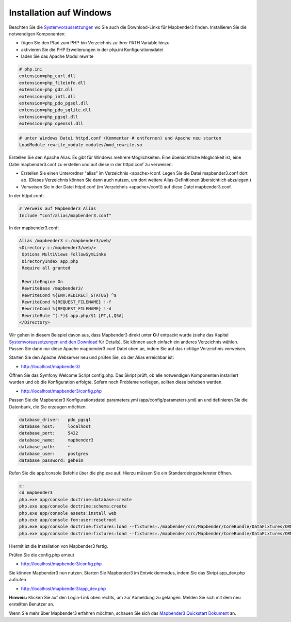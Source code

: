 .. _installation_windows:

Installation auf Windows
########################

Beachten Sie die `Systemvoraussetzungen <systemrequirements.html>`_ wo Sie auch die Download-Links für Mapbender3 finden. Installieren Sie die notwendigen Komponenten:

* fügen Sie den Pfad zum PHP-bin Verzeichnis zu Ihrer PATH Variable hinzu 
* aktivieren Sie die PHP Erweiterungen in der php.ini Konfigurationsdatei
* laden Sie das Apache Modul rewrite

.. code-block:: ini

 # php.ini
 extension=php_curl.dll
 extension=php_fileinfo.dll
 extension=php_gd2.dll
 extension=php_intl.dll
 extension=php_pdo_pgsql.dll
 extension=php_pdo_sqlite.dll
 extension=php_pgsql.dll
 extension=php_openssl.dll

.. code-block:: apache

    # unter Windows Datei httpd.conf (Kommentar # entfernen) und Apache neu starten
    LoadModule rewrite_module modules/mod_rewrite.so

Erstellen Sie den Apache Alias. Es gibt für Windows mehrere Möglichkeiten. Eine übersichtliche Möglichkeit ist, eine Datei mapbender3.conf zu erstellen und auf diese in der httpd.conf zu verweisen.

* Erstellen Sie einen Unterordner "alias" im Verzeichnis <apache>/conf. Legen Sie die Datei mapbender3.conf dort ab. (Dieses Verzeichnis können Sie dann auch nutzen, um dort weitere Alias-Definitionen übersichtlich abzulegen.)
* Verweisen Sie in der Datei httpd.conf (im Verzeichnis <apache>/conf/) auf diese Datei mapbender3.conf.

In der httpd.conf:

.. code-block:: apache

                # Verweis auf Mapbender3 Alias
                Include "conf/alias/mapbender3.conf"

In der mapbender3.conf:
  
.. code-block:: apache

 Alias /mapbender3 c:/mapbender3/web/
 <Directory c:/mapbender3/web/>
  Options MultiViews FollowSymLinks
  DirectoryIndex app.php
  Require all granted
 
  RewriteEngine On
  RewriteBase /mapbender3/
  RewriteCond %{ENV:REDIRECT_STATUS} ^$
  RewriteCond %{REQUEST_FILENAME} !-f
  RewriteCond %{REQUEST_FILENAME} !-d
  RewriteRule ^(.*)$ app.php/$1 [PT,L,QSA]
 </Directory>

Wir gehen in diesem Beispiel davon aus, dass Mapbender3 direkt unter **C:/** entpackt wurde (siehe das Kapitel `Systemvoraussetzungen und den Download <systemrequirements.html#download-von-mapbender3>`_ für Details). Sie können auch einfach ein anderes Verzeichnis wählen. Passen Sie dann nur diese Apache mapbender3.conf Datei oben an, indem Sie auf das richtige Verzeichnis verweisen.

Starten Sie den Apache Webserver neu und prüfen Sie, ob der Alias erreichbar ist:

* http://localhost/mapbender3/

Öffnen Sie das Symfony Welcome Script config.php. Das Skript prüft, ob alle notwendigen Komponenten installiert wurden und ob die Konfiguration erfolgte. Sofern noch Probleme vorliegen, sollten diese behoben werden.
 
* http://localhost/mapbender3/config.php


.. image:: ../../../figures/mapbender3_symfony_check_configphp.png
     :scale: 80 

Passen Sie die Mapbender3 Konfigurationsdatei parameters.yml (app/config/parameters.yml) an und definieren Sie die Datenbank, die Sie erzeugen möchten.

.. code-block:: yaml

    database_driver:   pdo_pgsql
    database_host:     localhost
    database_port:     5432
    database_name:     mapbender3
    database_path:     ~
    database_user:     postgres
    database_password: geheim

Rufen Sie die app/console Befehle über die php.exe auf. Hierzu müssen Sie ein Standardeingabefenster öffnen.

.. code-block:: text
 
 c:
 cd mapbender3
 php.exe app/console doctrine:database:create
 php.exe app/console doctrine:schema:create
 php.exe app/console assets:install web
 php.exe app/console fom:user:resetroot
 php.exe app/console doctrine:fixtures:load --fixtures=./mapbender/src/Mapbender/CoreBundle/DataFixtures/ORM/Epsg/ --append
 php.exe app/console doctrine:fixtures:load --fixtures=./mapbender/src/Mapbender/CoreBundle/DataFixtures/ORM/Application/ --append


Hiermit ist die Installation von Mapbender3 fertig. 

Prüfen Sie die config.php erneut 

* http://localhost/mapbender3/config.php


Sie können Mapbender3 nun nutzen. Starten Sie Mapbender3 im Entwicklermodus, indem Sie das Skript app_dev.php aufrufen.

* http://localhost/mapbender3/app_dev.php

**Hinweis:** Klicken Sie auf den Login-Link oben rechts, um zur Abmeldung zu gelangen. Melden Sie sich mit dem neu erstellten Benutzer an. 

Wenn Sie mehr über Mapbender3 erfahren möchten, schauen Sie sich das `Mapbender3 Quickstart Dokument <../quickstart.html>`_ an.

